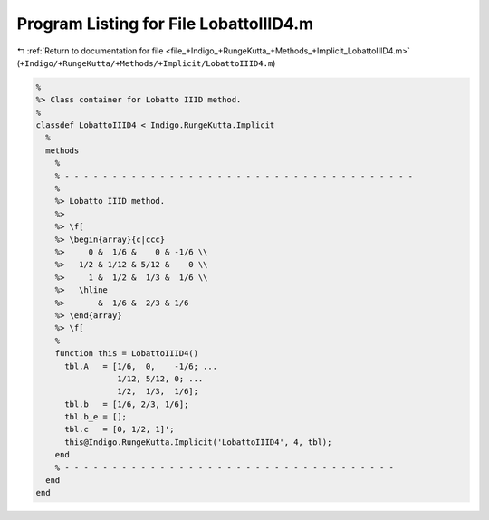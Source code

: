 
.. _program_listing_file_+Indigo_+RungeKutta_+Methods_+Implicit_LobattoIIID4.m:

Program Listing for File LobattoIIID4.m
=======================================

|exhale_lsh| :ref:`Return to documentation for file <file_+Indigo_+RungeKutta_+Methods_+Implicit_LobattoIIID4.m>` (``+Indigo/+RungeKutta/+Methods/+Implicit/LobattoIIID4.m``)

.. |exhale_lsh| unicode:: U+021B0 .. UPWARDS ARROW WITH TIP LEFTWARDS

.. code-block:: MATLAB

   %
   %> Class container for Lobatto IIID method.
   %
   classdef LobattoIIID4 < Indigo.RungeKutta.Implicit
     %
     methods
       %
       % - - - - - - - - - - - - - - - - - - - - - - - - - - - - - - - - - - - - -
       %
       %> Lobatto IIID method.
       %>
       %> \f[
       %> \begin{array}{c|ccc}
       %>     0 &  1/6 &    0 & -1/6 \\
       %>   1/2 & 1/12 & 5/12 &    0 \\
       %>     1 &  1/2 &  1/3 &  1/6 \\
       %>   \hline
       %>       &  1/6 &  2/3 & 1/6
       %> \end{array}
       %> \f[
       %
       function this = LobattoIIID4()
         tbl.A   = [1/6,  0,    -1/6; ...
                    1/12, 5/12, 0; ...
                    1/2,  1/3,  1/6];
         tbl.b   = [1/6, 2/3, 1/6];
         tbl.b_e = [];
         tbl.c   = [0, 1/2, 1]';
         this@Indigo.RungeKutta.Implicit('LobattoIIID4', 4, tbl);
       end
       % - - - - - - - - - - - - - - - - - - - - - - - - - - - - - - - - - - -
     end
   end
